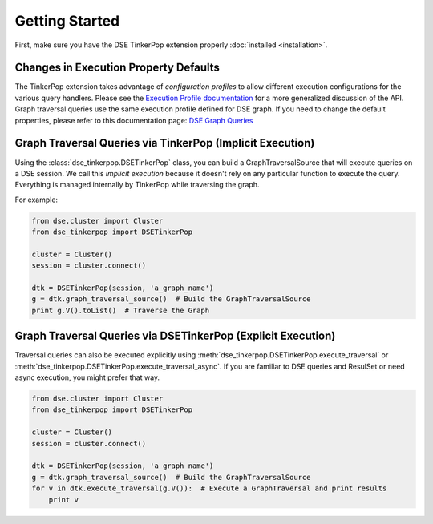 Getting Started
===============

First, make sure you have the DSE TinkerPop extension properly :doc:`installed <installation>`.

Changes in Execution Property Defaults
~~~~~~~~~~~~~~~~~~~~~~~~~~~~~~~~~~~~~~
The TinkerPop extension takes advantage of *configuration profiles* to allow different execution configurations for the various
query handlers. Please see the `Execution Profile documentation <http://datastax.github.io/python-driver/execution_profiles.html>`_
for a more generalized discussion of the API. Graph traversal queries use the same execution profile defined for DSE graph. If you
need to change the default properties, please refer to this documentation page: `DSE Graph Queries <http://docs.datastax.com/en/developer/python-driver-dse/v1.1/graph/>`_


Graph Traversal Queries via TinkerPop (Implicit Execution)
~~~~~~~~~~~~~~~~~~~~~~~~~~~~~~~~~~~~~~~~~~~~~~~~~~~~~~~~~~

Using the :class:`dse_tinkerpop.DSETinkerPop` class, you can build a GraphTraversalSource
that will execute queries on a DSE session. We call this *implicit execution* because it
doesn't rely on any particular function to execute the query. Everything
is managed internally by TinkerPop while traversing the graph.

For example:

.. code-block:: python

    from dse.cluster import Cluster
    from dse_tinkerpop import DSETinkerPop

    cluster = Cluster()
    session = cluster.connect()

    dtk = DSETinkerPop(session, 'a_graph_name')
    g = dtk.graph_traversal_source()  # Build the GraphTraversalSource
    print g.V().toList()  # Traverse the Graph


Graph Traversal Queries via DSETinkerPop (Explicit Execution)
~~~~~~~~~~~~~~~~~~~~~~~~~~~~~~~~~~~~~~~~~~~~~~~~~~~~~~~~~~~~~

Traversal queries can also be executed explicitly using :meth:`dse_tinkerpop.DSETinkerPop.execute_traversal` or
:meth:`dse_tinkerpop.DSETinkerPop.execute_traversal_async`. If you are familiar to DSE queries and ResulSet or need
async execution, you might prefer that way.


.. code-block:: python

    from dse.cluster import Cluster
    from dse_tinkerpop import DSETinkerPop

    cluster = Cluster()
    session = cluster.connect()

    dtk = DSETinkerPop(session, 'a_graph_name')
    g = dtk.graph_traversal_source()  # Build the GraphTraversalSource
    for v in dtk.execute_traversal(g.V()):  # Execute a GraphTraversal and print results
        print v
